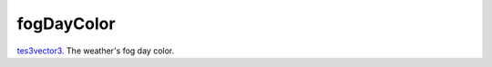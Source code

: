 fogDayColor
====================================================================================================

`tes3vector3`_. The weather's fog day color.

.. _`tes3vector3`: ../../../lua/type/tes3vector3.html

